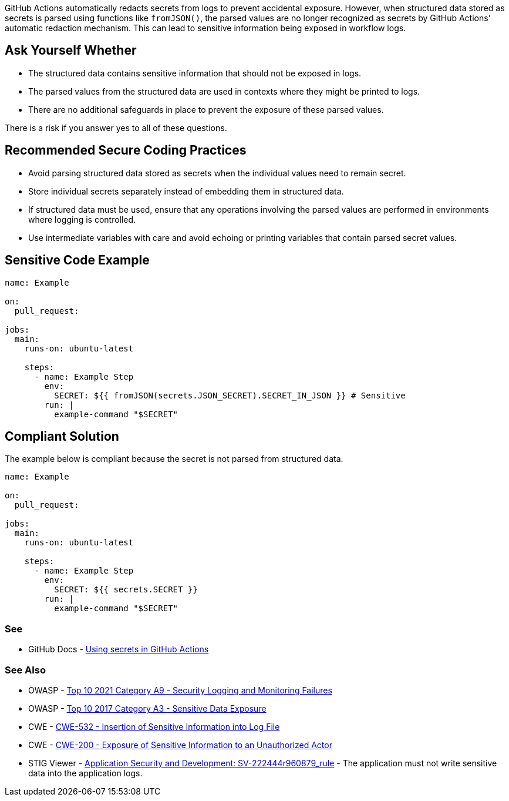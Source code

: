 GitHub Actions automatically redacts secrets from logs to prevent accidental exposure. However, when structured data stored as secrets is parsed using functions like `fromJSON()`, the parsed values are no longer recognized as secrets by GitHub Actions' automatic redaction mechanism. This can lead to sensitive information being exposed in workflow logs.

== Ask Yourself Whether

* The structured data contains sensitive information that should not be exposed in logs.
* The parsed values from the structured data are used in contexts where they might be printed to logs.
* There are no additional safeguards in place to prevent the exposure of these parsed values.

There is a risk if you answer yes to all of these questions.

== Recommended Secure Coding Practices

* Avoid parsing structured data stored as secrets when the individual values need to remain secret.
* Store individual secrets separately instead of embedding them in structured data.
* If structured data must be used, ensure that any operations involving the parsed values are performed in environments where logging is controlled.
* Use intermediate variables with care and avoid echoing or printing variables that contain parsed secret values.

== Sensitive Code Example

[source,yaml]
----
name: Example

on:
  pull_request:

jobs:
  main:
    runs-on: ubuntu-latest

    steps:
      - name: Example Step
        env:
          SECRET: ${{ fromJSON(secrets.JSON_SECRET).SECRET_IN_JSON }} # Sensitive
        run: |
          example-command "$SECRET"
----

== Compliant Solution

The example below is compliant because the secret is not parsed from structured data.

[source,yaml]
----
name: Example

on:
  pull_request:

jobs:
  main:
    runs-on: ubuntu-latest

    steps:
      - name: Example Step
        env:
          SECRET: ${{ secrets.SECRET }}
        run: |
          example-command "$SECRET"
----

=== See

* GitHub Docs - https://docs.github.com/en/actions/how-tos/writing-workflows/choosing-what-your-workflow-does/using-secrets-in-github-actions[Using secrets in GitHub Actions]

=== See Also
* OWASP - https://owasp.org/Top10/A09_2021-Security_Logging_and_Monitoring_Failures/[Top 10 2021 Category A9 - Security Logging and Monitoring Failures]
* OWASP - https://owasp.org/www-project-top-ten/2017/A3_2017-Sensitive_Data_Exposure[Top 10 2017 Category A3 - Sensitive Data Exposure]
* CWE - https://cwe.mitre.org/data/definitions/532[CWE-532 - Insertion of Sensitive Information into Log File]
* CWE - https://cwe.mitre.org/data/definitions/200[CWE-200 - Exposure of Sensitive Information to an Unauthorized Actor]
* STIG Viewer - https://stigviewer.com/stigs/application_security_and_development/2024-12-06/finding/SV-222444r960879_rule[Application Security and Development: SV-222444r960879_rule] - The application must not write sensitive data into the application logs.